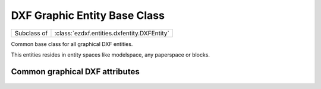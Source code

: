 DXF Graphic Entity Base Class
=============================

.. module:: ezdxf.entities.dxfgfx


.. class:: DXFGraphic

    ============ ===========================================
    Subclass of  :class:`ezdxf.entities.dxfentity.DXFEntity`
    ============ ===========================================

    Common base class for all graphical DXF entities.

    This entities resides in entity spaces like modelspace, any paperspace or blocks.

    .. attribute:: rgb

        Get/Set true color as RGB tuple, returns ``None`` if DXF attribute :attr:`DXFGraphic.dxf.true_color` is not set.
        usage::

            entity.rgb = (30, 40, 50)
            r, g, b = entity.rgb

        This is the recommend method to get/set RGB values, when ever possible do not use the DXF low level attribute
        :attr:`DXFGraphic.dxf.true_color`.

        This attribute requires DXF version AC1018 (AutoCAD R2004) or later and returns ``None`` for prior DXF versions
        and raises :class:`DXFAttributeError` for setting `rgb` in prior DXF versions.

    .. attribute:: transparency

        Get/Set transparency value as float. Value range ``0.0`` to ``1.0``, where ``0.0`` means entity is opaque and
        ``1.0`` means entity is 100% transparent (invisible). This is the recommend method to get/set transparency
        values, when ever possible do not use the DXF low level attribute :attr:`DXFGraphic.dxf.transparency`

        This attribute requires DXF version AC1018 (AutoCAD R2004) or later and returns ``0`` for prior DXF versions
        and raises :class:`DXFAttributeError` for setting `rgb` in prior DXF versions.

    .. attribute:: zorder

        Inverted :attr:`~ezdxf.entities.dxfentity.DXFEntity.priority` order (lowest value first), :attr:`zorder` support
        not implemented, setting :attr:`zorder` has no effect.

    .. automethod:: ocs() -> OCS

    .. automethod:: get_layout() -> BaseLayout

    .. automethod:: copy_to_layout(layout: BaseLayout) -> DXFEntity

    .. automethod:: move_to_layout(layout: BaseLayout, source: BaseLayout=None)

.. _Common graphical DXF attributes:

Common graphical DXF attributes
-------------------------------

    .. attribute:: DXFGraphic.dxf.layer

        Layer name as string; default value is ``'0'``

    .. attribute:: DXFGraphic.dxf.linetype

        Linetype as string, special names ``'BYLAYER'``, ``'BYBLOCK'``; default value is ``'BYLAYER'``

    .. attribute:: DXFGraphic.dxf.color

        :ref:`aci`,  default value is ``256``

        Constants defined in :mod:`ezdxf.lldxf.const`

        === =========
        0   BYBLOCK
        256 BYLAYER
        257 BYOBJECT
        === =========

    .. attribute:: DXFGraphic.dxf.lineweight

        Line weight in mm times 100 (e.g. 0.13mm = 13). Smallest line weight is 13 and biggest line weight is 200, values
        outside this range prevents AutoCAD from loading the file. (requires DXF R2000)

        Constants defined in :mod:`ezdxf.lldxf.const`

        === ==================
        -1  LINEWEIGHT_BYLAYER
        -2  LINEWEIGHT_BYBLOCK
        -3  LINEWEIGHT_DEFAULT
        === ==================

    .. attribute:: DXFGraphic.dxf.ltscale

        Line type scale as float; default value is ``1.0`` (requires DXF R2000)

    .. attribute:: DXFGraphic.dxf.invisible

        ``1`` for invisible, ``0`` for visible; default value is ``0`` (requires DXF R2000)

    .. attribute:: DXFGraphic.dxf.paperspace

        ``0`` for entity resides in modelspace or a block, ``1`` for paperspace, this attribute is set automatically by
        adding an entity to a layout (feature for experts); default value is ``0``

    .. attribute:: DXFGraphic.dxf.extrusion

        Extrusion direction as 3D vector; default value is ``(0, 0, 1)``

    .. attribute:: DXFGraphic.dxf.thickness

        Entity thickness as float; default value is ``0.0`` (requires DXF R2000)

    .. attribute:: DXFGraphic.dxf.true_color

        True color value as int ``0x00RRGGBB``, use :attr:`DXFGraphic.rgb` to get/set true color values as (r, g, b)
        tuples. (requires DXF R2004)

    .. attribute:: DXFGraphic.dxf.color_name

        Color name as string. (requires DXF R2004)

    .. attribute:: DXFGraphic.dxf.transparency

        Transparency value as int, ``0x020000TT`` ``0x00`` = 100% transparent / ``0xFF`` = opaque, use
        :attr:`DXFGraphic.transparency` to get/set transparency as float value.

        (requires DXF R2004)

    .. attribute:: DXFGraphic.dxf.shadow_mode

        === ==========================
        0   casts and receives shadows
        1   casts shadows
        2   receives shadows
        3   ignores shadows
        === ==========================

        (requires DXF R2007)